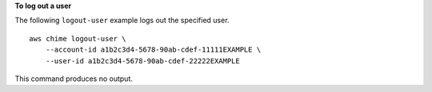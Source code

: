 **To log out a user**

The following ``logout-user`` example logs out the specified user. ::

    aws chime logout-user \
        --account-id a1b2c3d4-5678-90ab-cdef-11111EXAMPLE \
        --user-id a1b2c3d4-5678-90ab-cdef-22222EXAMPLE

This command produces no output.

